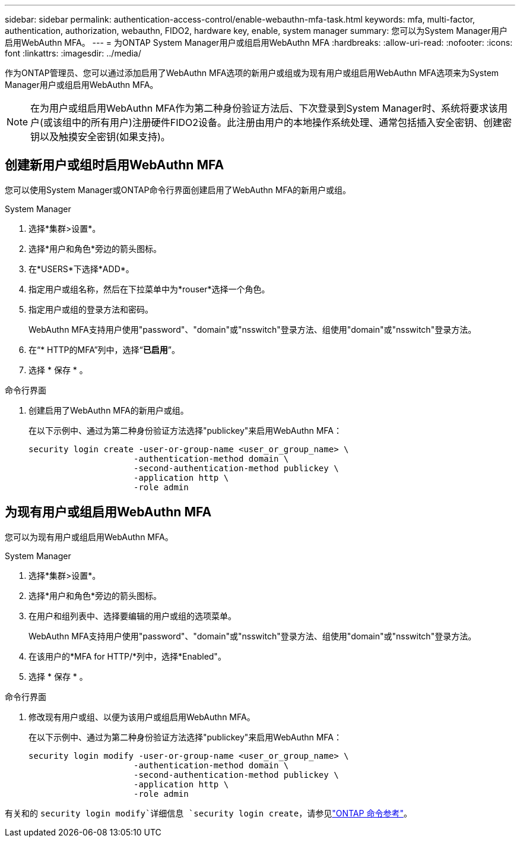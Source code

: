 ---
sidebar: sidebar 
permalink: authentication-access-control/enable-webauthn-mfa-task.html 
keywords: mfa, multi-factor, authentication, authorization, webauthn, FIDO2, hardware key, enable, system manager 
summary: 您可以为System Manager用户启用WebAuthn MFA。 
---
= 为ONTAP System Manager用户或组启用WebAuthn MFA
:hardbreaks:
:allow-uri-read: 
:nofooter: 
:icons: font
:linkattrs: 
:imagesdir: ../media/


[role="lead"]
作为ONTAP管理员、您可以通过添加启用了WebAuthn MFA选项的新用户或组或为现有用户或组启用WebAuthn MFA选项来为System Manager用户或组启用WebAuthn MFA。


NOTE: 在为用户或组启用WebAuthn MFA作为第二种身份验证方法后、下次登录到System Manager时、系统将要求该用户(或该组中的所有用户)注册硬件FIDO2设备。此注册由用户的本地操作系统处理、通常包括插入安全密钥、创建密钥以及触摸安全密钥(如果支持)。



== 创建新用户或组时启用WebAuthn MFA

您可以使用System Manager或ONTAP命令行界面创建启用了WebAuthn MFA的新用户或组。

[role="tabbed-block"]
====
.System Manager
--
. 选择*集群>设置*。
. 选择*用户和角色*旁边的箭头图标。
. 在*USERS*下选择*ADD*。
. 指定用户或组名称，然后在下拉菜单中为*rouser*选择一个角色。
. 指定用户或组的登录方法和密码。
+
WebAuthn MFA支持用户使用"password"、"domain"或"nsswitch"登录方法、组使用"domain"或"nsswitch"登录方法。

. 在“* HTTP的MFA”列中，选择“*已启用*”。
. 选择 * 保存 * 。


--
.命令行界面
--
. 创建启用了WebAuthn MFA的新用户或组。
+
在以下示例中、通过为第二种身份验证方法选择"publickey"来启用WebAuthn MFA：

+
[source, console]
----
security login create -user-or-group-name <user_or_group_name> \
                     -authentication-method domain \
                     -second-authentication-method publickey \
                     -application http \
                     -role admin
----


--
====


== 为现有用户或组启用WebAuthn MFA

您可以为现有用户或组启用WebAuthn MFA。

[role="tabbed-block"]
====
.System Manager
--
. 选择*集群>设置*。
. 选择*用户和角色*旁边的箭头图标。
. 在用户和组列表中、选择要编辑的用户或组的选项菜单。
+
WebAuthn MFA支持用户使用"password"、"domain"或"nsswitch"登录方法、组使用"domain"或"nsswitch"登录方法。

. 在该用户的*MFA for HTTP/*列中，选择*Enabled"。
. 选择 * 保存 * 。


--
.命令行界面
--
. 修改现有用户或组、以便为该用户或组启用WebAuthn MFA。
+
在以下示例中、通过为第二种身份验证方法选择"publickey"来启用WebAuthn MFA：

+
[source, console]
----
security login modify -user-or-group-name <user_or_group_name> \
                     -authentication-method domain \
                     -second-authentication-method publickey \
                     -application http \
                     -role admin
----


--
====
有关和的 `security login modify`详细信息 `security login create`，请参见link:https://docs.netapp.com/us-en/ontap-cli/search.html?q=security+login["ONTAP 命令参考"^]。
